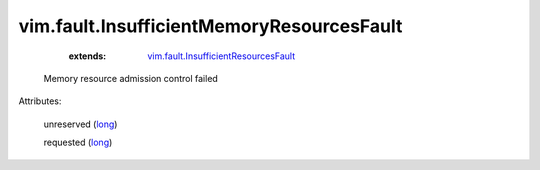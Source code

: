 .. _long: https://docs.python.org/2/library/stdtypes.html

.. _vim.fault.InsufficientResourcesFault: ../../vim/fault/InsufficientResourcesFault.rst


vim.fault.InsufficientMemoryResourcesFault
==========================================
    :extends:

        `vim.fault.InsufficientResourcesFault`_

  Memory resource admission control failed

Attributes:

    unreserved (`long`_)

    requested (`long`_)




